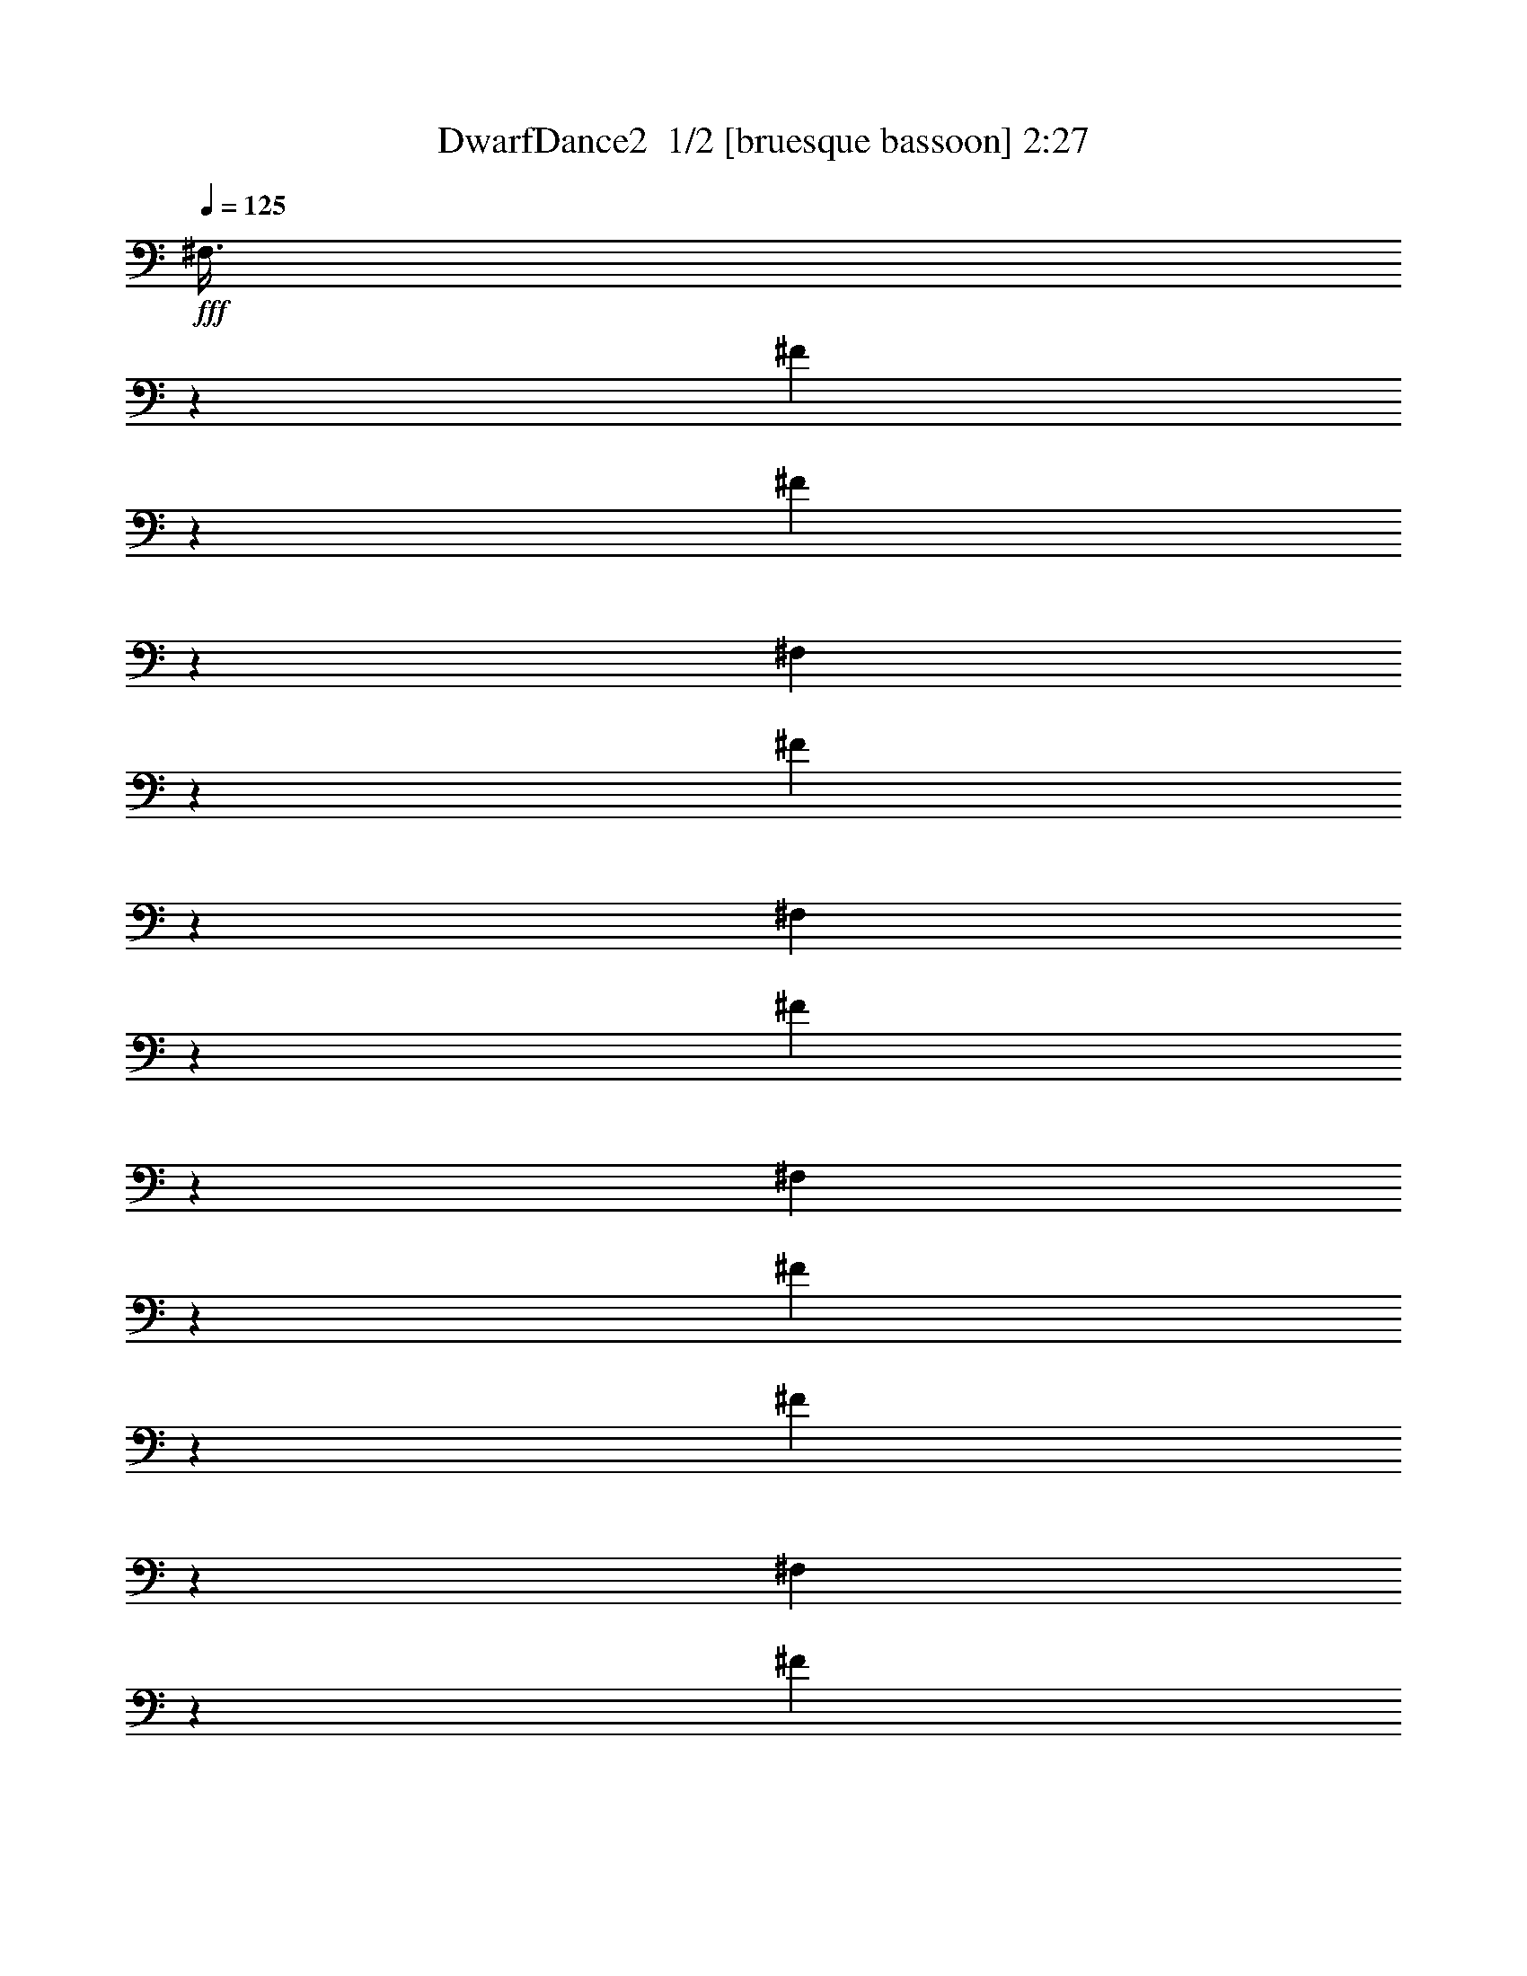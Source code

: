 % Produced with Bruzo's Transcoding Environment 2.0 alpha 
% Transcribed by Bruzo 

X:1
T: DwarfDance2  1/2 [bruesque bassoon] 2:27
Z: Transcribed with BruTE -2 164 1
L: 1/4
Q: 125
K: C
+fff+
[^F,3/8]
z3849/8000
[^F3151/8000]
z1849/4000
[^F1651/4000]
z3547/8000
[^F,2953/8000]
z7321/8000
[^F3179/8000]
z1419/1600
[^F,681/1600]
z6869/8000
[^F3131/8000]
z7143/8000
[^F,3357/8000]
z3493/8000
[^F3007/8000]
z1921/4000
[^F1579/4000]
z3691/8000
[^F,3309/8000]
z3541/8000
[^F2959/8000]
z389/800
[^F311/800]
z3739/8000
[^F,3261/8000]
z3589/8000
[^F3411/8000]
z1719/4000
[^F1531/4000]
z3787/8000
[^F,3213/8000]
z7061/8000
[^F2939/8000]
z1467/1600
[^F,633/1600]
z7109/8000
[^F3391/8000]
z6883/8000
[^F,3117/8000]
z933/2000
[^F817/2000]
z1791/4000
[^F1709/4000]
z3431/8000
[^F,3069/8000]
z189/400
[^F161/400]
z363/800
[^F337/800]
z3479/8000
[^F,3021/8000]
z957/2000
[^F793/2000]
z1839/4000
[^F1661/4000]
z3527/8000
[^F,2973/8000]
z7301/8000
[^F3199/8000]
z283/320
[^F,137/320]
z6849/8000
[^F3151/8000]
z7123/8000
[^F,3377/8000]
z217/500
[^F757/2000]
z3821/8000
[^F3179/8000]
z3671/8000
[^F,3329/8000]
z11/25
[^F149/400]
z3869/8000
[^F3131/8000]
z3719/8000
[^F,3281/8000]
z223/500
[^F733/2000]
z3917/8000
[^F3083/8000]
z3767/8000
[^F,3233/8000]
z7041/8000
[^F2959/8000]
z1463/1600
[^F,637/1600]
z7089/8000
[^F3411/8000]
z6863/8000
[^F,3137/8000]
z58/125
[^F411/1000]
z3561/8000
[^F2939/8000]
z3911/8000
[^F,3089/8000]
z47/100
[^F81/200]
z3609/8000
[^F3391/8000]
z1729/4000
[^F,1521/4000]
z119/250
[^F399/1000]
z3657/8000
[^F3343/8000]
z1753/4000
[^F,1497/4000]
z91/100
[^F161/400]
z3527/4000
[^F,1473/4000]
z229/250
[^F793/2000]
z3551/4000
[^F,1699/4000]
z863/2000
[^F381/1000]
z3801/8000
[^F3199/8000]
z73/160
[^F,67/160]
z7/16
[^F3/8]
z3849/8000
[^F3151/8000]
z1849/4000
[^F,1651/4000]
z887/2000
[^F369/1000]
z3897/8000
[^F3103/8000]
z1873/4000
[^F,1627/4000]
z351/400
[^F149/400]
z3647/4000
[^F,1603/4000]
z1767/2000
[^F733/2000]
z3671/4000
[^F,1579/4000]
z3691/8000
[^F3309/8000]
z3541/8000
[^F2959/8000]
z389/800
[^F,311/800]
z3739/8000
[^F3261/8000]
z3589/8000
[^F3411/8000]
z1719/4000
[^F,1531/4000]
z3787/8000
[^F3213/8000]
z3637/8000
[^F3363/8000]
z1743/4000
[^F,1507/4000]
z363/400
[^F81/200]
z3517/4000
[^F,1483/4000]
z1827/2000
[^F399/1000]
z3541/4000
[^F,1709/4000]
z3431/8000
[^F3069/8000]
z189/400
[^F161/400]
z363/800
[^F,337/800]
z3479/8000
[^F3021/8000]
z957/2000
[^F793/2000]
z1839/4000
[^F,1661/4000]
z3527/8000
[^F2973/8000]
z969/2000
[^F781/2000]
z1863/4000
[^F,1637/4000]
z7/8
[^F3/8]
z3637/4000
[^F,1613/4000]
z881/1000
[^F369/1000]
z3661/4000
[^F,1589/4000]
z3671/8000
[^F3329/8000]
z11/25
[^F149/400]
z387/800
[^F,313/800]
z3719/8000
[^F3281/8000]
z223/500
[^F733/2000]
z1959/4000
[^F,1541/4000]
z3767/8000
[^F3233/8000]
z113/250
[^F423/1000]
z693/1600
[^F,607/1600]
z7239/8000
[^F3261/8000]
z7013/8000
[^F,2987/8000]
z7287/8000
[^F3213/8000]
z7061/8000
[^F,2939/8000]
z3911/8000
[^F3089/8000]
z47/100
[^F81/200]
z3609/8000
[^F,3391/8000]
z3459/8000
[^F3041/8000]
z119/250
[^F399/1000]
z3657/8000
[^F,3343/8000]
z3507/8000
[^F2993/8000]
z241/500
[^F393/1000]
z741/1600
[^F,659/1600]
z6979/8000
[^F3021/8000]
z7253/8000
[^F,3247/8000]
z7027/8000
[^F2973/8000]
z7301/8000
[^F,3199/8000]
z73/160
[^F67/160]
z7/16
[^F3/8]
z3849/8000
[^F,3151/8000]
z1849/4000
[^F1651/4000]
z887/2000
[^F369/1000]
z3897/8000
[^F,3103/8000]
z1873/4000
[^F1627/4000]
z899/2000
[^F851/2000]
z689/1600
[^F,611/1600]
z7219/8000
[^F3281/8000]
z6993/8000
[^F,3007/8000]
z7267/8000
[^F3233/8000]
z7041/8000
[^F,2959/8000]
z389/800
[^F311/800]
z3739/8000
[^F3261/8000]
z3589/8000
[^F,3411/8000]
z1719/4000
[^F1531/4000]
z3787/8000
[^F3213/8000]
z3637/8000
[^F,3363/8000]
z1743/4000
[^F1507/4000]
z767/1600
[^F633/1600]
z737/1600
[^F,663/1600]
z6959/8000
[^F3041/8000]
z7233/8000
[^F,3267/8000]
z7007/8000
[^F2993/8000]
z7281/8000
[^F,3219/8000]
z363/800
[^F337/800]
z3479/8000
[^F3021/8000]
z3829/8000
[^F,3171/8000]
z1839/4000
[^F1661/4000]
z3527/8000
[^F2973/8000]
z3877/8000
[^F,3123/8000]
z1863/4000
[^F1637/4000]
z143/320
[^F137/320]
z107/250
[^F,769/2000]
z3599/4000
[^F1651/4000]
z1743/2000
[^F,757/2000]
z3623/4000
[^F1627/4000]
z351/400
[^F,149/400]
z387/800
[^F313/800]
z3719/8000
[^F3281/8000]
z223/500
[^F,733/2000]
z1959/4000
[^F1541/4000]
z3767/8000
[^F3233/8000]
z113/250
[^F,423/1000]
z1733/4000
[^F1517/4000]
z763/1600
[^F637/1600]
z229/500
[^F,417/1000]
z3469/4000
[^F1531/4000]
z1803/2000
[^F,411/1000]
z3493/4000
[^F1507/4000]
z363/400
[^F,81/200]
z3609/8000
[^F3391/8000]
z3459/8000
[^F3041/8000]
z119/250
[^F,399/1000]
z3657/8000
[^F3343/8000]
z3507/8000
[^F2993/8000]
z241/500
[^F,393/1000]
z741/1600
[^F659/1600]
z711/1600
[^F589/1600]
z61/125
[^F,387/1000]
z3589/4000
[^F1661/4000]
z869/1000
[^F,381/1000]
z3613/4000
[^F1637/4000]
z7/8
[^F,3/8]
z3849/8000
[^F3151/8000]
z1849/4000
[^F1651/4000]
z887/2000
[^F,369/1000]
z3897/8000
[^F3103/8000]
z1873/4000
[^F1627/4000]
z899/2000
[^F,851/2000]
z689/1600
[^F611/1600]
z1897/4000
[^F1603/4000]
z911/2000
[^F,839/2000]
z3459/4000
[^F1541/4000]
z899/1000
[^F,827/2000]
z3483/4000
[^F1517/4000]
z181/200
[^F,163/400]
z3589/8000
[^F3411/8000]
z1719/4000
[^F1531/4000]
z947/2000
[^F,803/2000]
z3637/8000
[^F3363/8000]
z1743/4000
[^F1507/4000]
z767/1600
[^F,633/1600]
z737/1600
[^F663/1600]
z1767/4000
[^F1483/4000]
z3883/8000
[^F,3117/8000]
z7157/8000
[^F3343/8000]
z6931/8000
[^F,3069/8000]
z1441/1600
[^F659/1600]
z6979/8000
[^F,3021/8000]
z3829/8000
[^F3171/8000]
z1839/4000
[^F1661/4000]
z3527/8000
[^F,2973/8000]
z3877/8000
[^F3123/8000]
z1863/4000
[^F1637/4000]
z143/320
[^F,137/320]
z137/320
[^F123/320]
z1887/4000
[^F1613/4000]
z3623/8000
[^F,3377/8000]
z6897/8000
[^F3103/8000]
z7171/8000
[^F,3329/8000]
z1389/1600
[^F611/1600]
z7219/8000
[^F,3281/8000]
z223/500
[^F733/2000]
z1959/4000
[^F1541/4000]
z3767/8000
[^F,3233/8000]
z113/250
[^F423/1000]
z1733/4000
[^F1517/4000]
z763/1600
[^F,637/1600]
z229/500
[^F417/1000]
z1757/4000
[^F1493/4000]
z3863/8000
[^F,3137/8000]
z7137/8000
[^F3363/8000]
z6911/8000
[^F,3089/8000]
z1437/1600
[^F663/1600]
z6959/8000
[^F,3041/8000]
z119/250
[^F399/1000]
z3657/8000
[^F3343/8000]
z3507/8000
[^F,2993/8000]
z241/500
[^F393/1000]
z741/1600
[^F659/1600]
z711/1600
[^F,589/1600]
z61/125
[^F387/1000]
z3753/8000
[^F3247/8000]
z3603/8000
[^F,3397/8000]
z6877/8000
[^F3123/8000]
z7151/8000
[^F,3349/8000]
z277/320
[^F123/320]
z7199/8000
[^F,3301/8000]
z887/2000
[^F369/1000]
z3897/8000
[^F3103/8000]
z3747/8000
[^F,3253/8000]
z899/2000
[^F851/2000]
z689/1600
[^F611/1600]
z1897/4000
[^F,1603/4000]
z911/2000
[^F839/2000]
z3493/8000
[^F3007/8000]
z1921/4000
[^F,1579/4000]
z1779/2000
[^F423/1000]
z689/800
[^F,311/800]
z1791/2000
[^F417/1000]
z3469/4000
[^F,1531/4000]
z947/2000
[^F803/2000]
z3637/8000
[^F3363/8000]
z1743/4000
[^F,1507/4000]
z959/2000
[^F791/2000]
z737/1600
[^F663/1600]
z1767/4000
[^F,1483/4000]
z971/2000
[^F779/2000]
z3733/8000
[^F3267/8000]
z1791/4000
[^F,1709/4000]
z857/1000
[^F393/1000]
z713/800
[^F,337/800]
z863/1000
[^F387/1000]
z3589/4000
[^F,1661/4000]
z3527/8000
[^F2973/8000]
z3877/8000
[^F3123/8000]
z1863/4000
[^F,1637/4000]
z143/320
[^F137/320]
z137/320
[^F123/320]
z1887/4000
[^F,1613/4000]
z3623/8000
[^F3377/8000]
z3473/8000
[^F3027/8000]
z1911/4000
[^F,1589/4000]
z887/1000
[^F851/2000]
z687/800
[^F,313/800]
z893/1000
[^F839/2000]
z3459/4000
[^F,1541/4000]
z3767/8000
[^F3233/8000]
z113/250
[^F423/1000]
z1733/4000
[^F,1517/4000]
z763/1600
[^F637/1600]
z229/500
[^F417/1000]
z1757/4000
[^F,1493/4000]
z3863/8000
[^F3137/8000]
z58/125
[^F411/1000]
z1781/4000
[^F,1469/4000]
z917/1000
[^F791/2000]
z711/800
[^F,339/800]
z1721/2000
[^F779/2000]
z3579/4000
[^F,1671/4000]
z3507/8000
[^F2993/8000]
z241/500
[^F393/1000]
z1853/4000
[^F,1647/4000]
z711/1600
[^F589/1600]
z61/125
[^F387/1000]
z101/16

X:2
T: DwarfDance2  2/2 [drums] 2:27
Z: Transcribed with BruTE -23 124 2
L: 1/4
Q: 125
K: C
+fff+
[=E3/8^G3/8]
z3849/8000
[=E3151/8000]
z1849/4000
[=E1651/4000]
z3547/8000
[=E2953/8000^G2953/8000]
z7321/8000
[=E3179/8000=F3179/8000]
z1419/1600
[^G137/320]
[=E149/400]
z3869/8000
[=E3131/8000=F3131/8000]
z7143/8000
[^G3357/8000]
z3493/8000
[=E3007/8000]
z1921/4000
[=E1579/4000]
z3691/8000
[=E3309/8000^G3309/8000]
z3541/8000
[=E2959/8000]
z389/800
[=E311/800]
z3739/8000
[=E3261/8000^G3261/8000]
z3589/8000
[=E3411/8000]
z1719/4000
[=E1531/4000]
z3787/8000
[=E3213/8000^G3213/8000]
z7061/8000
[=E2939/8000=F2939/8000]
z1467/1600
[^G137/320]
[=E81/200]
z3609/8000
[=E3391/8000=F3391/8000]
z6883/8000
[^G3117/8000]
z933/2000
[=E817/2000]
z1791/4000
[=E1709/4000]
z3431/8000
[=E3069/8000^G3069/8000]
z189/400
[=E161/400]
z363/800
[=E337/800]
z3479/8000
[=E3021/8000^G3021/8000]
z957/2000
[=E793/2000]
z1839/4000
[=E1661/4000]
z3527/8000
[=E2973/8000^G2973/8000]
z7301/8000
[=E3199/8000=F3199/8000]
z283/320
[^G137/320]
[=E3/8]
z3849/8000
[=E3151/8000=F3151/8000]
z7123/8000
[^G3377/8000]
z217/500
[=E757/2000]
z3821/8000
[=E3179/8000]
z3671/8000
[=E3329/8000^G3329/8000]
z11/25
[=E149/400]
z3869/8000
[=E3131/8000]
z3719/8000
[=E3281/8000^G3281/8000]
z223/500
[=E733/2000]
z3917/8000
[=E3083/8000]
z3767/8000
[=E3233/8000^G3233/8000]
z7041/8000
[=E2959/8000=F2959/8000]
z1463/1600
[^G107/250]
[=E3261/8000]
z3589/8000
[=E3411/8000=F3411/8000]
z6863/8000
[^G3137/8000]
z58/125
[=E411/1000]
z3561/8000
[=E2939/8000]
z3911/8000
[=E3089/8000^G3089/8000]
z47/100
[=E81/200]
z3609/8000
[=E3391/8000]
z1729/4000
[=E1521/4000^G1521/4000]
z119/250
[=E399/1000]
z3657/8000
[=E3343/8000]
z1753/4000
[=E1497/4000^G1497/4000]
z91/100
[=E161/400=F161/400]
z3527/4000
[^G137/320]
[=E3021/8000]
z957/2000
[=E793/2000=F793/2000]
z3551/4000
[^G1699/4000]
z863/2000
[=E381/1000]
z3801/8000
[=E3199/8000]
z73/160
[=E67/160^G67/160]
z7/16
[=E3/8]
z3849/8000
[=E3151/8000]
z1849/4000
[=E1651/4000^G1651/4000]
z887/2000
[=E369/1000]
z3897/8000
[=E3103/8000]
z1873/4000
[=E1627/4000^G1627/4000]
z351/400
[=E149/400=F149/400]
z3647/4000
[^G137/320]
[=E3281/8000]
z223/500
[=E733/2000=F733/2000]
z3671/4000
[^G1579/4000]
z3691/8000
[=E3309/8000]
z3541/8000
[=E2959/8000]
z389/800
[=E311/800^G311/800]
z3739/8000
[=E3261/8000]
z3589/8000
[=E3411/8000]
z1719/4000
[=E1531/4000^G1531/4000]
z3787/8000
[=E3213/8000]
z3637/8000
[=E3363/8000]
z1743/4000
[=E1507/4000^G1507/4000]
z363/400
[=E81/200=F81/200]
z3517/4000
[^G137/320]
[=E3041/8000]
z119/250
[=E399/1000=F399/1000]
z3541/4000
[^G1709/4000]
z3431/8000
[=E3069/8000]
z189/400
[=E161/400]
z363/800
[=E337/800^G337/800]
z3479/8000
[=E3021/8000]
z957/2000
[=E793/2000]
z1839/4000
[=E1661/4000^G1661/4000]
z3527/8000
[=E2973/8000]
z969/2000
[=E781/2000]
z1863/4000
[=E1637/4000^G1637/4000]
z7/8
[=E3/8=F3/8]
z3637/4000
[^G107/250]
[=E1651/4000]
z887/2000
[=E369/1000=F369/1000]
z3661/4000
[^G1589/4000]
z3671/8000
[=E3329/8000]
z11/25
[=E149/400]
z387/800
[=E313/800^G313/800]
z3719/8000
[=E3281/8000]
z223/500
[=E733/2000]
z1959/4000
[=E1541/4000^G1541/4000]
z3767/8000
[=E3233/8000]
z113/250
[=E423/1000]
z693/1600
[=E607/1600^G607/1600]
z7239/8000
[=E3261/8000=F3261/8000]
z7013/8000
[^G137/320]
[=E1531/4000]
z3787/8000
[=E3213/8000=F3213/8000]
z7061/8000
[^G2939/8000]
z3911/8000
[=E3089/8000]
z47/100
[=E81/200]
z3609/8000
[=E3391/8000^G3391/8000]
z3459/8000
[=E3041/8000]
z119/250
[=E399/1000]
z3657/8000
[=E3343/8000^G3343/8000]
z3507/8000
[=E2993/8000]
z241/500
[=E393/1000]
z741/1600
[=E659/1600^G659/1600]
z6979/8000
[=E3021/8000=F3021/8000]
z7253/8000
[^G137/320]
[=E1661/4000]
z3527/8000
[=E2973/8000=F2973/8000]
z7301/8000
[^G3199/8000]
z73/160
[=E67/160]
z7/16
[=E3/8]
z3849/8000
[=E3151/8000^G3151/8000]
z1849/4000
[=E1651/4000]
z887/2000
[=E369/1000]
z3897/8000
[=E3103/8000^G3103/8000]
z1873/4000
[=E1627/4000]
z899/2000
[=E851/2000]
z689/1600
[=E611/1600^G611/1600]
z7219/8000
[=E3281/8000=F3281/8000]
z6993/8000
[^G137/320]
[=E1541/4000]
z3767/8000
[=E3233/8000=F3233/8000]
z7041/8000
[^G2959/8000]
z389/800
[=E311/800]
z3739/8000
[=E3261/8000]
z3589/8000
[=E3411/8000^G3411/8000]
z1719/4000
[=E1531/4000]
z3787/8000
[=E3213/8000]
z3637/8000
[=E3363/8000^G3363/8000]
z1743/4000
[=E1507/4000]
z767/1600
[=E633/1600]
z737/1600
[=E663/1600^G663/1600]
z6959/8000
[=E3041/8000=F3041/8000]
z7233/8000
[^G107/250]
[=E3343/8000]
z3507/8000
[=E2993/8000=F2993/8000]
z7281/8000
[^G3219/8000]
z363/800
[=E337/800]
z3479/8000
[=E3021/8000]
z3829/8000
[=E3171/8000^G3171/8000]
z1839/4000
[=E1661/4000]
z3527/8000
[=E2973/8000]
z3877/8000
[=E3123/8000^G3123/8000]
z1863/4000
[=E1637/4000]
z143/320
[=E137/320]
z107/250
[=E769/2000^G769/2000]
z3599/4000
[=E1651/4000=F1651/4000]
z1743/2000
[^G137/320]
[=E3103/8000]
z1873/4000
[=E1627/4000=F1627/4000]
z351/400
[^G149/400]
z387/800
[=E313/800]
z3719/8000
[=E3281/8000]
z223/500
[=E733/2000^G733/2000]
z1959/4000
[=E1541/4000]
z3767/8000
[=E3233/8000]
z113/250
[=E423/1000^G423/1000]
z1733/4000
[=E1517/4000]
z763/1600
[=E637/1600]
z229/500
[=E417/1000^G417/1000]
z3469/4000
[=E1531/4000=F1531/4000]
z1803/2000
[^G137/320]
[=E3363/8000]
z1743/4000
[=E1507/4000=F1507/4000]
z363/400
[^G81/200]
z3609/8000
[=E3391/8000]
z3459/8000
[=E3041/8000]
z119/250
[=E399/1000^G399/1000]
z3657/8000
[=E3343/8000]
z3507/8000
[=E2993/8000]
z241/500
[=E393/1000^G393/1000]
z741/1600
[=E659/1600]
z711/1600
[=E589/1600]
z61/125
[=E387/1000^G387/1000]
z3589/4000
[=E1661/4000=F1661/4000]
z869/1000
[^G137/320]
[=E3123/8000]
z1863/4000
[=E1637/4000=F1637/4000]
z7/8
[^G3/8]
z3849/8000
[=E3151/8000]
z1849/4000
[=E1651/4000]
z887/2000
[=E369/1000^G369/1000]
z3897/8000
[=E3103/8000]
z1873/4000
[=E1627/4000]
z899/2000
[=E851/2000^G851/2000]
z689/1600
[=E611/1600]
z1897/4000
[=E1603/4000]
z911/2000
[=E839/2000^G839/2000]
z3459/4000
[=E1541/4000=F1541/4000]
z899/1000
[^G107/250]
[=E423/1000]
z1733/4000
[=E1517/4000=F1517/4000]
z181/200
[^G163/400]
z3589/8000
[=E3411/8000]
z1719/4000
[=E1531/4000]
z947/2000
[=E803/2000^G803/2000]
z3637/8000
[=E3363/8000]
z1743/4000
[=E1507/4000]
z767/1600
[=E633/1600^G633/1600]
z737/1600
[=E663/1600]
z1767/4000
[=E1483/4000]
z3883/8000
[=E3117/8000^G3117/8000]
z7157/8000
[=E3343/8000=F3343/8000]
z6931/8000
[^G137/320]
[=E393/1000]
z741/1600
[=E659/1600=F659/1600]
z6979/8000
[^G3021/8000]
z3829/8000
[=E3171/8000]
z1839/4000
[=E1661/4000]
z3527/8000
[=E2973/8000^G2973/8000]
z3877/8000
[=E3123/8000]
z1863/4000
[=E1637/4000]
z143/320
[=E137/320^G137/320]
z137/320
[=E123/320]
z1887/4000
[=E1613/4000]
z3623/8000
[=E3377/8000^G3377/8000]
z6897/8000
[=E3103/8000=F3103/8000]
z7171/8000
[^G137/320]
[=E851/2000]
z689/1600
[=E611/1600=F611/1600]
z7219/8000
[^G3281/8000]
z223/500
[=E733/2000]
z1959/4000
[=E1541/4000]
z3767/8000
[=E3233/8000^G3233/8000]
z113/250
[=E423/1000]
z1733/4000
[=E1517/4000]
z763/1600
[=E637/1600^G637/1600]
z229/500
[=E417/1000]
z1757/4000
[=E1493/4000]
z3863/8000
[=E3137/8000^G3137/8000]
z7137/8000
[=E3363/8000=F3363/8000]
z6911/8000
[^G137/320]
[=E791/2000]
z737/1600
[=E663/1600=F663/1600]
z6959/8000
[^G3041/8000]
z119/250
[=E399/1000]
z3657/8000
[=E3343/8000]
z3507/8000
[=E2993/8000^G2993/8000]
z241/500
[=E393/1000]
z741/1600
[=E659/1600]
z711/1600
[=E589/1600^G589/1600]
z61/125
[=E387/1000]
z3753/8000
[=E3247/8000]
z3603/8000
[=E3397/8000^G3397/8000]
z6877/8000
[=E3123/8000=F3123/8000]
z7151/8000
[^G107/250]
[=E137/320]
z137/320
[=E123/320=F123/320]
z7199/8000
[^G3301/8000]
z887/2000
[=E369/1000]
z3897/8000
[=E3103/8000]
z3747/8000
[=E3253/8000^G3253/8000]
z899/2000
[=E851/2000]
z689/1600
[=E611/1600]
z1897/4000
[=E1603/4000^G1603/4000]
z911/2000
[=E839/2000]
z3493/8000
[=E3007/8000]
z1921/4000
[=E1579/4000^G1579/4000]
z1779/2000
[=E423/1000=F423/1000]
z689/800
[^G137/320]
[=E637/1600]
z229/500
[=E417/1000=F417/1000]
z3469/4000
[^G1531/4000]
z947/2000
[=E803/2000]
z3637/8000
[=E3363/8000]
z1743/4000
[=E1507/4000^G1507/4000]
z959/2000
[=E791/2000]
z737/1600
[=E663/1600]
z1767/4000
[=E1483/4000^G1483/4000]
z971/2000
[=E779/2000]
z3733/8000
[=E3267/8000]
z1791/4000
[=E1709/4000^G1709/4000]
z857/1000
[=E393/1000=F393/1000]
z713/800
[^G137/320]
[=E589/1600]
z61/125
[=E387/1000=F387/1000]
z3589/4000
[^G1661/4000]
z3527/8000
[=E2973/8000]
z3877/8000
[=E3123/8000]
z1863/4000
[=E1637/4000^G1637/4000]
z143/320
[=E137/320]
z137/320
[=E123/320]
z1887/4000
[=E1613/4000^G1613/4000]
z3623/8000
[=E3377/8000]
z3473/8000
[=E3027/8000]
z1911/4000
[=E1589/4000^G1589/4000]
z887/1000
[=E851/2000=F851/2000]
z687/800
[^G137/320]
[=E641/1600]
z911/2000
[=E839/2000=F839/2000]
z3459/4000
[^G1541/4000]
z3767/8000
[=E3233/8000]
z113/250
[=E423/1000]
z1733/4000
[=E1517/4000^G1517/4000]
z763/1600
[=E637/1600]
z229/500
[=E417/1000]
z1757/4000
[=E1493/4000^G1493/4000]
z3863/8000
[=E3137/8000]
z58/125
[=E411/1000]
z1781/4000
[=E1469/4000^G1469/4000]
z917/1000
[=E791/2000=F791/2000]
z711/800
[^G107/250]
[=E1483/4000]
z971/2000
[=E779/2000=F779/2000]
z3579/4000
[^G1671/4000]
z3507/8000
[=E2993/8000]
z241/500
[=E393/1000]
z1853/4000
[=E1647/4000^G1647/4000]
z711/1600
[=E589/1600]
z61/125
[=E387/1000]
z101/16


